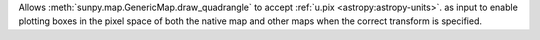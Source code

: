 Allows :meth:`sunpy.map.GenericMap.draw_quadrangle` to accept :ref:`u.pix <astropy:astropy-units>`. as input to enable plotting boxes in the pixel space of both the native map and other maps when the correct transform is specified.
